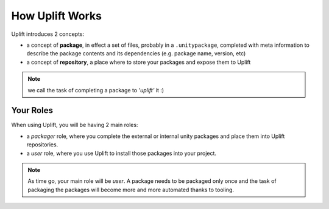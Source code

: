 How Uplift Works
================

Uplift introduces 2 concepts:

* a concept of **package**, in effect a set of files, probably in a ``.unitypackage``, completed with meta information to describe the package contents and its dependencies (e.g. package name, version, etc)

* a concept of **repository**, a place where to store your packages and expose them to Uplift

.. Note:: we call the task of completing a package to *'uplift'* it :)

Your Roles
----------

When using Uplift, you will be having 2 main roles:

* a *packager* role, where you complete the external or internal unity packages and place them into Uplift repositories.

* a *user* role, where you use Uplift to install those packages into your project.

.. Note:: As time go, your main role will be *user*. A package needs to be packaged only once and the task of packaging the packages will become more and more automated thanks to tooling.